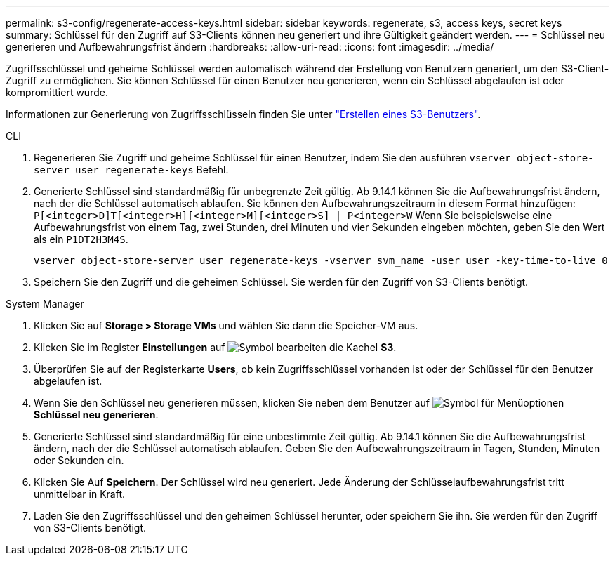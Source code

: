 ---
permalink: s3-config/regenerate-access-keys.html 
sidebar: sidebar 
keywords: regenerate, s3, access keys, secret keys 
summary: Schlüssel für den Zugriff auf S3-Clients können neu generiert und ihre Gültigkeit geändert werden. 
---
= Schlüssel neu generieren und Aufbewahrungsfrist ändern
:hardbreaks:
:allow-uri-read: 
:icons: font
:imagesdir: ../media/


[role="lead"]
Zugriffsschlüssel und geheime Schlüssel werden automatisch während der Erstellung von Benutzern generiert, um den S3-Client-Zugriff zu ermöglichen. Sie können Schlüssel für einen Benutzer neu generieren, wenn ein Schlüssel abgelaufen ist oder kompromittiert wurde.

Informationen zur Generierung von Zugriffsschlüsseln finden Sie unter link:../s3-config/create-s3-user-task.html["Erstellen eines S3-Benutzers"].

[role="tabbed-block"]
====
.CLI
--
. Regenerieren Sie Zugriff und geheime Schlüssel für einen Benutzer, indem Sie den ausführen `vserver object-store-server user regenerate-keys` Befehl.
. Generierte Schlüssel sind standardmäßig für unbegrenzte Zeit gültig. Ab 9.14.1 können Sie die Aufbewahrungsfrist ändern, nach der die Schlüssel automatisch ablaufen. Sie können den Aufbewahrungszeitraum in diesem Format hinzufügen: `P[<integer>D]T[<integer>H][<integer>M][<integer>S] | P<integer>W`
Wenn Sie beispielsweise eine Aufbewahrungsfrist von einem Tag, zwei Stunden, drei Minuten und vier Sekunden eingeben möchten, geben Sie den Wert als ein `P1DT2H3M4S`.
+
[listing]
----
vserver object-store-server user regenerate-keys -vserver svm_name -user user -key-time-to-live 0
----
. Speichern Sie den Zugriff und die geheimen Schlüssel. Sie werden für den Zugriff von S3-Clients benötigt.


--
.System Manager
--
. Klicken Sie auf *Storage > Storage VMs* und wählen Sie dann die Speicher-VM aus.
. Klicken Sie im Register *Einstellungen* auf image:icon_pencil.gif["Symbol bearbeiten"] die Kachel *S3*.
. Überprüfen Sie auf der Registerkarte *Users*, ob kein Zugriffsschlüssel vorhanden ist oder der Schlüssel für den Benutzer abgelaufen ist.
. Wenn Sie den Schlüssel neu generieren müssen, klicken Sie neben dem Benutzer auf image:icon_kabob.gif["Symbol für Menüoptionen"] *Schlüssel neu generieren*.
. Generierte Schlüssel sind standardmäßig für eine unbestimmte Zeit gültig. Ab 9.14.1 können Sie die Aufbewahrungsfrist ändern, nach der die Schlüssel automatisch ablaufen. Geben Sie den Aufbewahrungszeitraum in Tagen, Stunden, Minuten oder Sekunden ein.
. Klicken Sie Auf *Speichern*. Der Schlüssel wird neu generiert. Jede Änderung der Schlüsselaufbewahrungsfrist tritt unmittelbar in Kraft.
. Laden Sie den Zugriffsschlüssel und den geheimen Schlüssel herunter, oder speichern Sie ihn. Sie werden für den Zugriff von S3-Clients benötigt.


--
====
